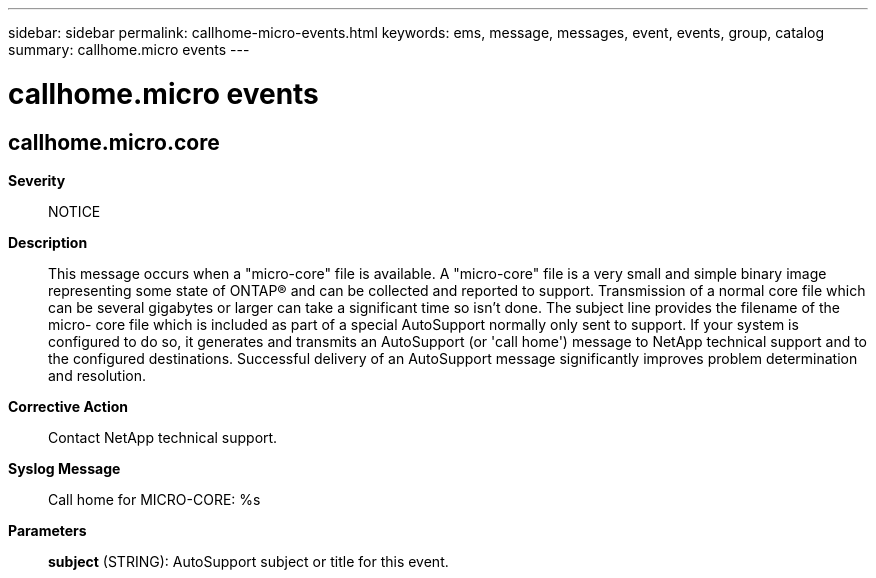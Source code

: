 ---
sidebar: sidebar
permalink: callhome-micro-events.html
keywords: ems, message, messages, event, events, group, catalog
summary: callhome.micro events
---

= callhome.micro events
:toclevels: 1
:hardbreaks:
:nofooter:
:icons: font
:linkattrs:
:imagesdir: ./media/

== callhome.micro.core
*Severity*::
NOTICE
*Description*::
This message occurs when a "micro-core" file is available. A "micro-core" file is a very small and simple binary image representing some state of ONTAP(R) and can be collected and reported to support. Transmission of a normal core file which can be several gigabytes or larger can take a significant time so isn't done. The subject line provides the filename of the micro- core file which is included as part of a special AutoSupport normally only sent to support. If your system is configured to do so, it generates and transmits an AutoSupport (or 'call home') message to NetApp technical support and to the configured destinations. Successful delivery of an AutoSupport message significantly improves problem determination and resolution.
*Corrective Action*::
Contact NetApp technical support.
*Syslog Message*::
Call home for MICRO-CORE: %s
*Parameters*::
*subject* (STRING): AutoSupport subject or title for this event.

